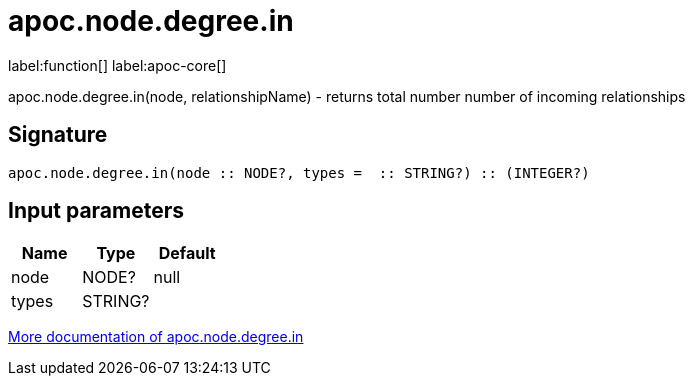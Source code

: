 ////
This file is generated by DocsTest, so don't change it!
////

= apoc.node.degree.in
:description: This section contains reference documentation for the apoc.node.degree.in function.

label:function[] label:apoc-core[]

[.emphasis]
apoc.node.degree.in(node, relationshipName) - returns total number number of incoming relationships

== Signature

[source]
----
apoc.node.degree.in(node :: NODE?, types =  :: STRING?) :: (INTEGER?)
----

== Input parameters
[.procedures, opts=header]
|===
| Name | Type | Default 
|node|NODE?|null
|types|STRING?|
|===

xref::graph-querying/node-querying.adoc[More documentation of apoc.node.degree.in,role=more information]


